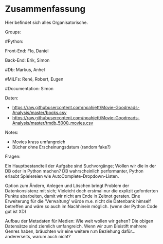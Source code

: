 * Zusammenfassung

  Hier befindet sich alles Organisatorische.


Groups:
	
	#Python:
		
		Front-End: Flo, Daniel
		
		Back-End: Erik, Simon
	
	#Db: Markus, Anhel
	
	#MiLFs: René, Robert, Eugen
	
	#Documentation: Simon


Daten:
- https://raw.githubusercontent.com/noahjett/Movie-Goodreads-Analysis/master/books.csv
- https://raw.githubusercontent.com/noahjett/Movie-Goodreads-Analysis/master/tmdb_5000_movies.csv
Notes:
- Movies krass umfangreich
- Bücher ohne Erscheinungsdatum (random fake?)

Fragen:

Ein Hauptbestandteil der Aufgabe sind Suchvorgänge; Wollen wir die in der DB oder in Python machen?
DB wahrscheinlich performanter, Python erlaubt Spielereien wie AutoComplete-Dropdown-Listen.

Option zum Ändern, Anlegen und Löschen bringt Problem der Datenkonsistenz mit sich;
Vieleicht doch erstmal nur die explizit geforderten Punkte abarbeiten, damit wir nicht am Ende in Zeitnot geraten. 
Eine Erweiterung für die 'Verwaltung' würde m.e. nicht die Datenbank himself betreffen und wäre so auch im Nachhinein möglich.
(wenn der Python Code gut ist XD)

Aufbau der Metadaten für Medien: Wie weit wollen wir gehen?
Die obigen Datensätze sind ziemlich umfangreich. Wenn wir zum Bleistift mehrere Genres haben, bräuchten
wir eine weitere n:m Beziehung dafür... andererseits, warum auch nicht? 
